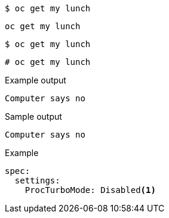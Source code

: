 [source,bash]
----
$ oc get my lunch
----

[source,yaml]
----
oc get my lunch
----

[source,terminal]
----
$ oc get my lunch
----

[source,terminal]
----
# oc get my lunch
----

.Example output
[source,terminal]
----
Computer says no
----

.Sample output
[source,bash]
----
Computer says no
----

.Example
[source,terminal]
----
spec:
  settings:
    ProcTurboMode: Disabled<1>
----
